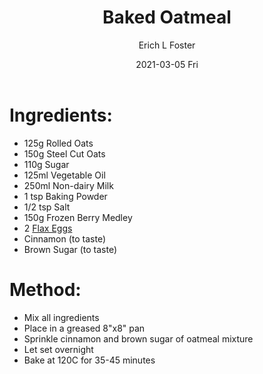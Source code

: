 #+TITLE:       Baked Oatmeal
#+AUTHOR:      Erich L Foster
#+EMAIL:       erichlf@gmail.com
#+DATE:        2021-03-05 Fri
#+URI:         /Recipes/Breakfast/BakedOatmeal
#+KEYWORDS:    vegan
#+TAGS:        :vegan:
#+LANGUAGE:    en
#+OPTIONS:     H:3 num:nil toc:nil \n:nil ::t |:t ^:nil -:nil f:t *:t <:t
#+DESCRIPTION: A vegan baked oatmeal with berries
* Ingredients:
  - 125g Rolled Oats
  - 150g Steel Cut Oats
  - 110g Sugar
  - 125ml Vegetable Oil
  - 250ml Non-dairy Milk
  - 1 tsp Baking Powder
  - 1/2 tsp Salt
  - 150g Frozen Berry Medley
  - 2 [[file:../FlaxEgg.org][Flax Eggs]]
  - Cinnamon (to taste)
  - Brown Sugar (to taste)

* Method:
  - Mix all ingredients
  - Place in a greased 8"x8" pan
  - Sprinkle cinnamon and brown sugar of oatmeal mixture
  - Let set overnight
  - Bake at 120C for 35-45 minutes

